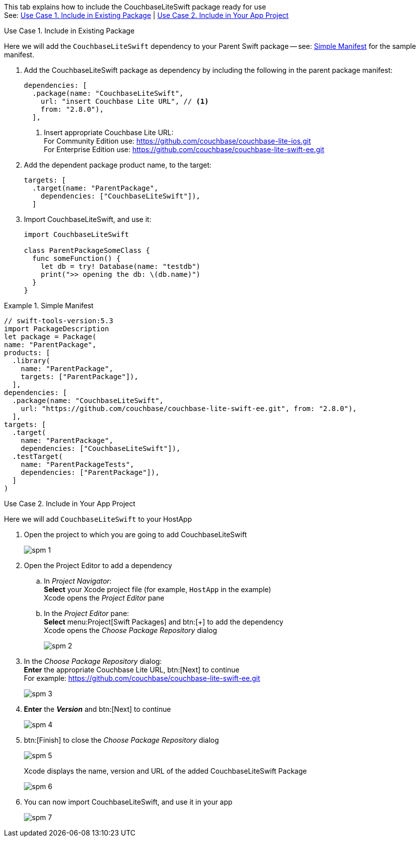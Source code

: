 // CouchbaseLiteSwift-EE
// Repository for hosting Swift package for Couchbase Lite Swift Enterprise Edition
:url-ee: https://github.com/couchbase/couchbase-lite-swift-ee.git
:url-ce: https://github.com/couchbase/couchbase-lite-ios.git
:saved-caption: {example-caption}
:example-caption!:

This tab explains how to include the CouchbaseLiteSwift package ready for use +
See: <<case-1>> | <<case-2>>

[#case-1]
.Use Case 1. Include in Existing Package
======
Here we will add the `CouchbaseLiteSwift` dependency to your Parent Swift package -- see: <<sample>> for the sample manifest.

. Add the CouchbaseLiteSwift package as dependency by including the following in the parent package manifest:

+
[source, {source-language}]
----
dependencies: [
  .package(name: "CouchbaseLiteSwift",
    url: "insert Couchbase Lite URL", // <.>
    from: "2.8.0"),
  ],
----
+
[#couchbaselite-url]
<.> Insert appropriate Couchbase Lite URL: +
For Community Edition use: {url-ce} +
For Enterprise Edition use: {url-ee}

. Add the dependent package product name, to the target:
+
[source, {source-language}]
----
targets: [
  .target(name: "ParentPackage",
    dependencies: ["CouchbaseLiteSwift"]),
  ]
----

. Import CouchbaseLiteSwift, and use it:
+
[source, {source-language}]
----
import CouchbaseLiteSwift

class ParentPackageSomeClass {
  func someFunction() {
    let db = try! Database(name: "testdb")
    print(">> opening the db: \(db.name)")
  }
}
----

[#sample]
:listing-caption: Example
.Simple Manifest
[source, {source-language}]
----
// swift-tools-version:5.3
import PackageDescription
let package = Package(
name: "ParentPackage",
products: [
  .library(
    name: "ParentPackage",
    targets: ["ParentPackage"]),
  ],
dependencies: [
  .package(name: "CouchbaseLiteSwift",
    url: "https://github.com/couchbase/couchbase-lite-swift-ee.git", from: "2.8.0"),
  ],
targets: [
  .target(
    name: "ParentPackage",
    dependencies: ["CouchbaseLiteSwift"]),
  .testTarget(
    name: "ParentPackageTests",
    dependencies: ["ParentPackage"]),
  ]
)
----

======


[#case-2]
.Use Case 2. Include in Your App Project
======
Here we will add `CouchbaseLiteSwift` to your HostApp

. Open the project to which you are going to add CouchbaseLiteSwift
+
image::spm-1.png[]
. Open the Project Editor to add a dependency
.. In _Project Navigator_: +
*Select* your Xcode project file (for example, `HostApp` in the example) +
Xcode opens the _Project Editor_ pane

.. In the _Project Editor_ pane: +
*Select* menu:Project[Swift Packages] and btn:[+] to add the dependency +
Xcode opens the _Choose Package Repository_ dialog
+
image::spm-2.png[]

. In the _Choose Package Repository_ dialog: +
*Enter* the appropriate Couchbase Lite URL, btn:[Next] to continue +
For example: {url-ee}
+
image::spm-3.png[]

. *Enter* the *_Version_* and btn:[Next] to continue
+
image::spm-4.png[]

. btn:[Finish] to close the _Choose Package Repository_ dialog
+
image::spm-5.png[]
+
Xcode displays the name, version and URL of the added CouchbaseLiteSwift Package
+
image::spm-6.png[]

. You can now import CouchbaseLiteSwift, and use it in your app
+
image::spm-7.png[]

======

:example-caption: {saved-caption}
:list-caption!:
:saved-caption!: